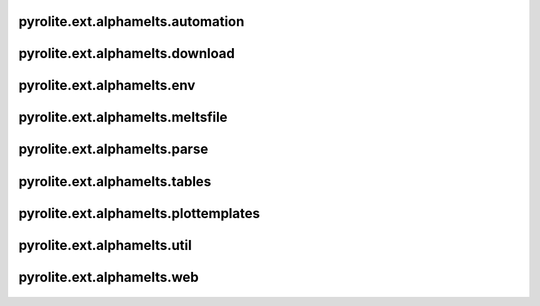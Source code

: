 pyrolite\.ext\.alphamelts\.automation
~~~~~~~~~~~~~~~~~~~~~~~~~~~~~~~~~~~~~~~~~
  .. automodule:: pyrolite.ext.alphamelts.automation
      :members:
      :undoc-members:

pyrolite\.ext\.alphamelts\.download
~~~~~~~~~~~~~~~~~~~~~~~~~~~~~~~~~~~~~~~~~
  .. automodule:: pyrolite.ext.alphamelts.download
      :members:
      :undoc-members:

pyrolite\.ext\.alphamelts\.env
~~~~~~~~~~~~~~~~~~~~~~~~~~~~~~~~~~~~~~~~~
  .. automodule:: pyrolite.ext.alphamelts.env
      :members:
      :undoc-members:

pyrolite\.ext\.alphamelts\.meltsfile
~~~~~~~~~~~~~~~~~~~~~~~~~~~~~~~~~~~~~~~~~
  .. automodule:: pyrolite.ext.alphamelts.meltsfile
      :members:
      :undoc-members:

pyrolite\.ext\.alphamelts\.parse
~~~~~~~~~~~~~~~~~~~~~~~~~~~~~~~~~~~~~~~~~
  .. automodule:: pyrolite.ext.alphamelts.parse
      :members:
      :undoc-members:

pyrolite\.ext\.alphamelts\.tables
~~~~~~~~~~~~~~~~~~~~~~~~~~~~~~~~~~~~~~~~~
  .. automodule:: pyrolite.ext.alphamelts.tables
      :members:
      :undoc-members:

pyrolite\.ext\.alphamelts\.plottemplates
~~~~~~~~~~~~~~~~~~~~~~~~~~~~~~~~~~~~~~~~~
  .. automodule:: pyrolite.ext.alphamelts.plottemplates
      :members:
      :undoc-members:

pyrolite\.ext\.alphamelts\.util
~~~~~~~~~~~~~~~~~~~~~~~~~~~~~~~~~~~~~~~~~
  .. automodule:: pyrolite.ext.alphamelts.util
      :members:
      :undoc-members:

pyrolite\.ext\.alphamelts\.web
~~~~~~~~~~~~~~~~~~~~~~~~~~~~~~~~~~~~~~~~~
  .. automodule:: pyrolite.ext.alphamelts.web
      :members:
      :undoc-members:
